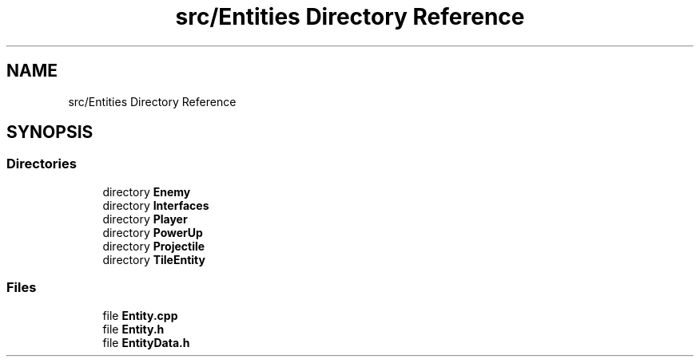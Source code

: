 .TH "src/Entities Directory Reference" 3 "Version v0.1" "Aero Fighters" \" -*- nroff -*-
.ad l
.nh
.SH NAME
src/Entities Directory Reference
.SH SYNOPSIS
.br
.PP
.SS "Directories"

.in +1c
.ti -1c
.RI "directory \fBEnemy\fP"
.br
.ti -1c
.RI "directory \fBInterfaces\fP"
.br
.ti -1c
.RI "directory \fBPlayer\fP"
.br
.ti -1c
.RI "directory \fBPowerUp\fP"
.br
.ti -1c
.RI "directory \fBProjectile\fP"
.br
.ti -1c
.RI "directory \fBTileEntity\fP"
.br
.in -1c
.SS "Files"

.in +1c
.ti -1c
.RI "file \fBEntity\&.cpp\fP"
.br
.ti -1c
.RI "file \fBEntity\&.h\fP"
.br
.ti -1c
.RI "file \fBEntityData\&.h\fP"
.br
.in -1c
